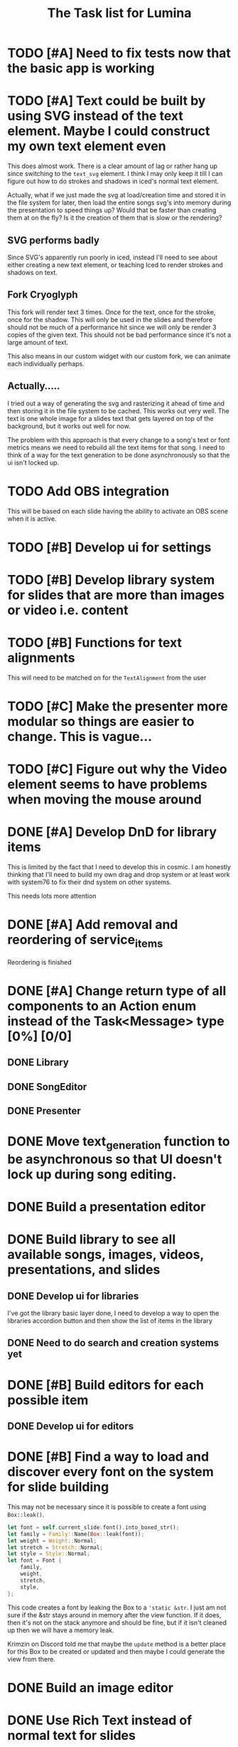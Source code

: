 #+TITLE: The Task list for Lumina


* TODO [#A] Need to fix tests now that the basic app is working

* TODO [#A] Text could be built by using SVG instead of the text element. Maybe I could construct my own text element even
This does almost work. There is a clear amount of lag or rather hang up since switching to the =text_svg=  element. I think I may only keep it till I can figure out how to do strokes and shadows in iced's normal text element.

Actually, what if we just made the svg at load/creation time and stored it in the file system for later, then load the entire songs svg's into memory during the presentation to speed things up? Would that be faster than creating them at on the fly? Is it the creation of them that is slow or the rendering?

** SVG performs badly
Since SVG's apparently run poorly in iced, instead I'll need to see about either creating a new text element, or teaching Iced to render strokes and shadows on text.

** Fork Cryoglyph
This fork will render text 3 times. Once for the text, once for the stroke, once for the shadow. This will only be used in the slides and therefore should not be much of a performance hit since we will only be render 3 copies of the given text. This should not be bad performance since it's not a large amount of text.

This also means in our custom widget with our custom fork, we can animate each individually perhaps.
** Actually.....
I tried out a way of generating the svg and rasterizing it ahead of time and then storing it in the file system to be cached. This works out very well. The text is one whole image for a slides text that gets layered on top of the background, but it works out well for now.

The problem with this approach is that every change to a song's text or font metrics means we need to rebuild all the text items for that song. I need to think of a way for the text generation to be done asynchronously so that the ui isn't locked up.

* TODO Add OBS integration
This will be based on each slide having the ability to activate an OBS scene when it is active.
* TODO [#B] Develop ui for settings

* TODO [#B] Develop library system for slides that are more than images or video i.e. content

* TODO [#B] Functions for text alignments
This will need to be matched on for the =TextAlignment= from the user

* TODO [#C] Make the presenter more modular so things are easier to change. This is vague...

* TODO [#C] Figure out why the Video element seems to have problems when moving the mouse around

* DONE [#A] Develop DnD for library items
This is limited by the fact that I need to develop this in cosmic. I am honestly thinking that I'll need to build my own drag and drop system or at least work with system76 to fix their dnd system on other systems.

This needs lots more attention

* DONE [#A] Add removal and reordering of service_items
Reordering is finished
* DONE [#A] Change return type of all components to an Action enum instead of the Task<Message> type [0%] [0/0]
** DONE Library
** DONE SongEditor
** DONE Presenter

* DONE Move text_generation function to be asynchronous so that UI doesn't lock up during song editing.
* DONE Build a presentation editor

* DONE Build library to see all available songs, images, videos, presentations, and slides
** DONE Develop ui for libraries
I've got the library basic layer done, I need to develop a way to open the libraries accordion button and then show the list of items in the library
** DONE Need to do search and creation systems yet

* DONE [#B] Build editors for each possible item
** DONE Develop ui for editors

* DONE [#B] Find a way to load and discover every font on the system for slide building
This may not be necessary since it is possible to create a font using =Box::leak()=.
#+begin_src rust
let font = self.current_slide.font().into_boxed_str();
let family = Family::Name(Box::leak(font));
let weight = Weight::Normal;
let stretch = Stretch::Normal;
let style = Style::Normal;
let font = Font {
    family,
    weight,
    stretch,
    style,
};
#+end_src

This code creates a font by leaking the Box to a ='static &str=. I just am not sure if the &str stays around in memory after the view function. If it does, then it's not on the stack anymore and should be fine, but if it isn't cleaned up then we will have a memory leak.

Krimzin on Discord told me that maybe the =update= method is a better place for this Box to be created or updated and then maybe I could generate the view from there.

* DONE Build an image editor
* DONE Use Rich Text instead of normal text for slides
This will make it so that we can add styling to the text like borders and backgrounds or highlights. Maybe in the future it'll add shadows too.
* DONE Build a video editor
* DONE Check into =mupdf-rs= for loading PDF's.

* DONE Build Menu
* DONE Find a way for text to pass through a service item to a slide i.e. content piece
This proved easier by just creating the =Slide= first and inserting it into the =ServiceItem=.
